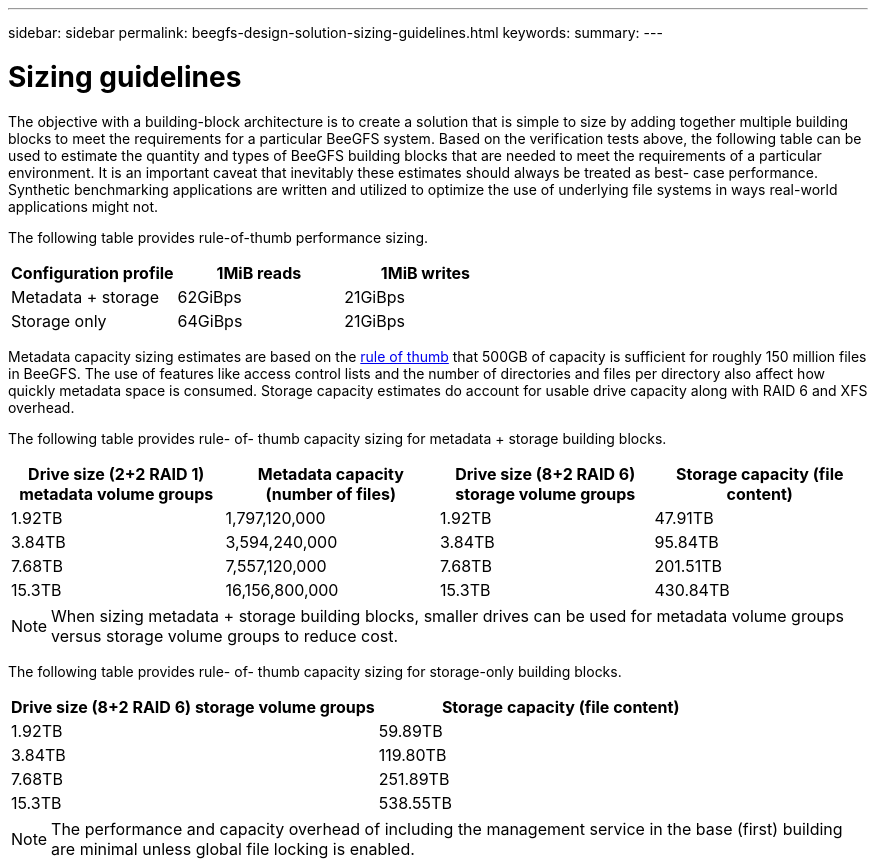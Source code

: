 ---
sidebar: sidebar
permalink: beegfs-design-solution-sizing-guidelines.html
keywords:
summary:
---

= Sizing guidelines
:hardbreaks:
:nofooter:
:icons: font
:linkattrs:
:imagesdir: ./media/

//
// This file was created with NDAC Version 2.0 (August 17, 2020)
//
// 2022-04-29 10:21:46.134889
//

[.lead]
The objective with a building-block architecture is to create a solution that is simple to size by adding together multiple building blocks to meet the requirements for a particular BeeGFS system. Based on the verification tests above, the following table can be used to estimate the quantity and types of BeeGFS building blocks that are needed to meet the requirements of a particular environment. It is an important caveat that inevitably these estimates should always be treated as best- case performance. Synthetic benchmarking applications are written and utilized to optimize the use of underlying file systems in ways real-world applications might not.

The following table provides rule-of-thumb performance sizing.

|===
|Configuration profile |1MiB reads |1MiB writes

|Metadata + storage
|62GiBps
|21GiBps
|Storage only
|64GiBps
|21GiBps
|===

Metadata capacity sizing estimates are based on the https://doc.beegfs.io/latest/system_design/system_requirements.html[rule of thumb^] that 500GB of capacity is sufficient for roughly 150 million files in BeeGFS. The use of features like access control lists and the number of directories and files per directory also affect how quickly metadata space is consumed. Storage capacity estimates do account for usable drive capacity along with RAID 6 and XFS overhead.

The following table provides rule- of- thumb capacity sizing for metadata + storage building blocks.

|===
|Drive size (2+2 RAID 1) metadata volume groups |Metadata capacity (number of files) |Drive size (8+2 RAID 6) storage volume groups |Storage capacity (file content)

|1.92TB
|1,797,120,000
|1.92TB
|47.91TB
|3.84TB
|3,594,240,000
|3.84TB
|95.84TB
|7.68TB
|7,557,120,000
|7.68TB
|201.51TB
|15.3TB
|16,156,800,000
|15.3TB
|430.84TB
|===

[NOTE]
When sizing metadata + storage building blocks, smaller drives can be used for metadata volume groups versus storage volume groups to reduce cost.

The following table provides rule- of- thumb capacity sizing for storage-only building blocks.

|===
|Drive size (8+2 RAID 6) storage volume groups |Storage capacity (file content)

|1.92TB
|59.89TB
|3.84TB
|119.80TB
|7.68TB
|251.89TB
|15.3TB
|538.55TB
|===

[NOTE]
The performance and capacity overhead of including the management service in the base (first) building are minimal unless global file locking is enabled.
